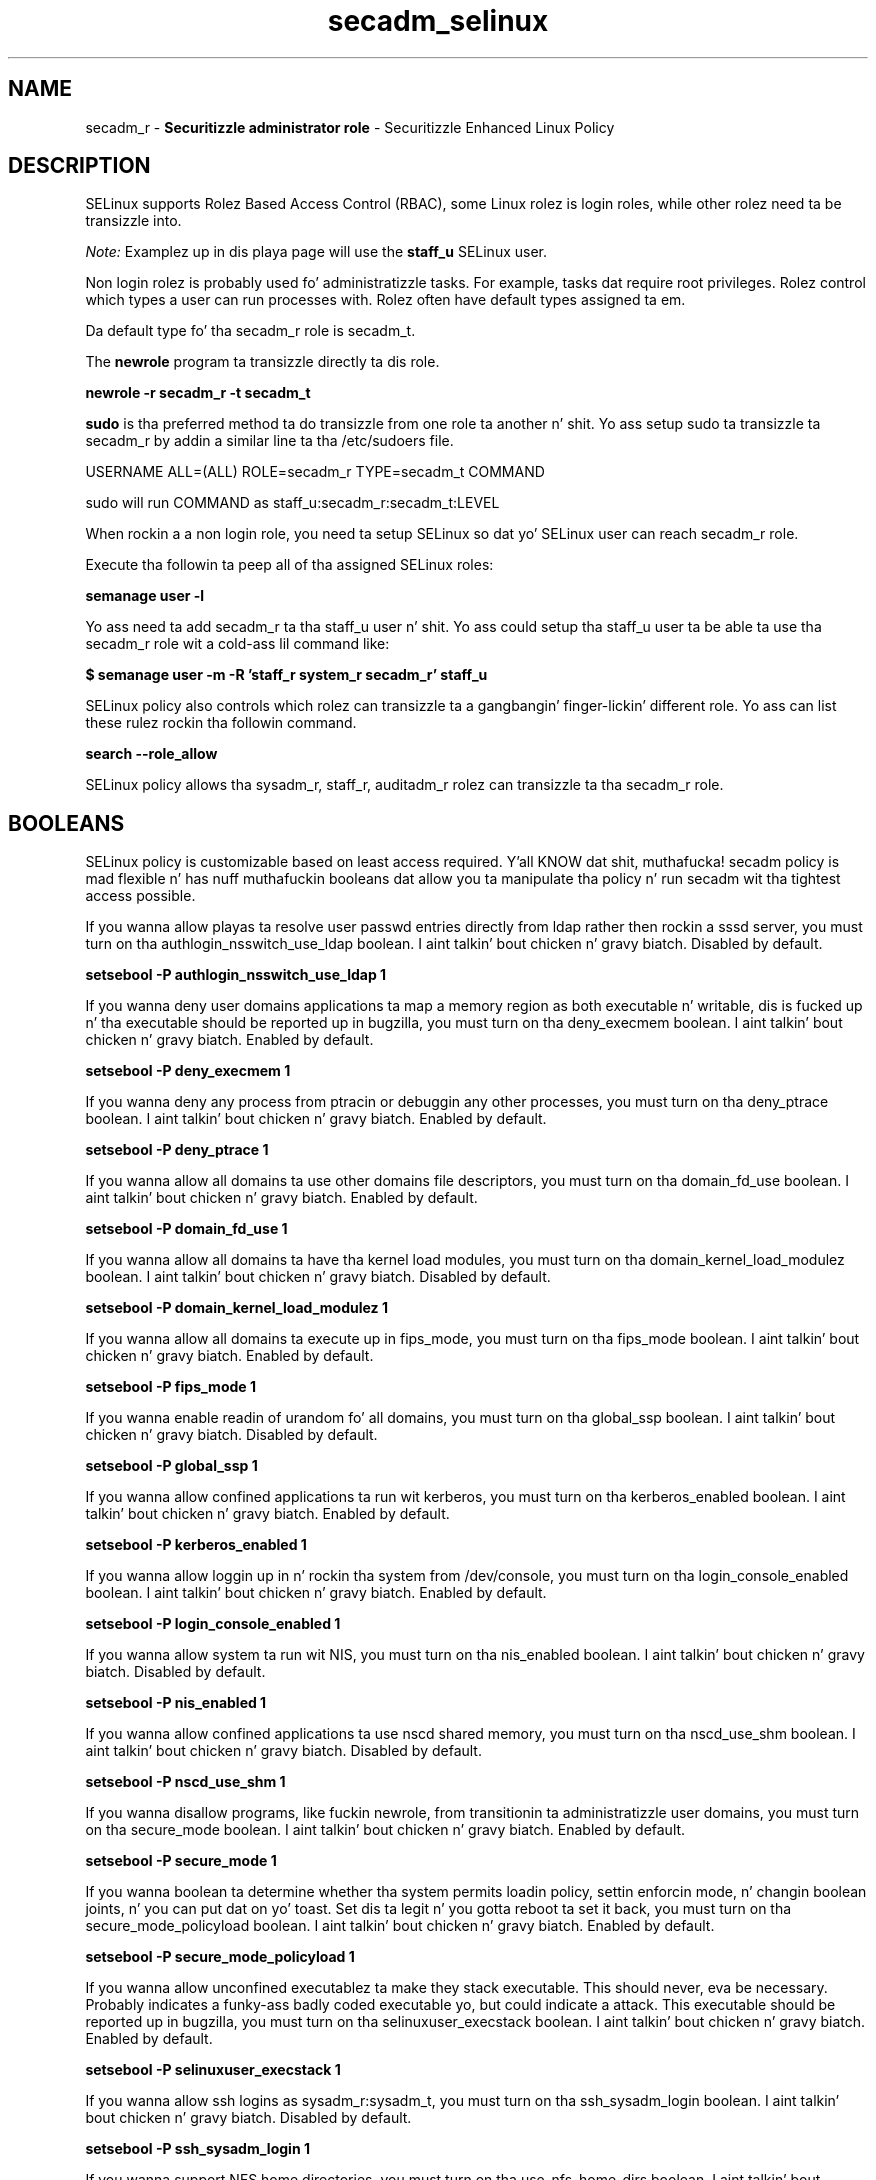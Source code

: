 .TH  "secadm_selinux"  "8"  "secadm" "mgrepl@redhat.com" "secadm SELinux Policy documentation"
.SH "NAME"
secadm_r \- \fBSecuritizzle administrator role\fP - Securitizzle Enhanced Linux Policy

.SH DESCRIPTION

SELinux supports Rolez Based Access Control (RBAC), some Linux rolez is login roles, while other rolez need ta be transizzle into.

.I Note:
Examplez up in dis playa page will use the
.B staff_u
SELinux user.

Non login rolez is probably used fo' administratizzle tasks. For example, tasks dat require root privileges.  Rolez control which types a user can run processes with. Rolez often have default types assigned ta em.

Da default type fo' tha secadm_r role is secadm_t.

The
.B newrole
program ta transizzle directly ta dis role.

.B newrole -r secadm_r -t secadm_t

.B sudo
is tha preferred method ta do transizzle from one role ta another n' shit.  Yo ass setup sudo ta transizzle ta secadm_r by addin a similar line ta tha /etc/sudoers file.

USERNAME ALL=(ALL) ROLE=secadm_r TYPE=secadm_t COMMAND

.br
sudo will run COMMAND as staff_u:secadm_r:secadm_t:LEVEL

When rockin a a non login role, you need ta setup SELinux so dat yo' SELinux user can reach secadm_r role.

Execute tha followin ta peep all of tha assigned SELinux roles:

.B semanage user -l

Yo ass need ta add secadm_r ta tha staff_u user n' shit.  Yo ass could setup tha staff_u user ta be able ta use tha secadm_r role wit a cold-ass lil command like:

.B $ semanage user -m -R 'staff_r system_r secadm_r' staff_u



SELinux policy also controls which rolez can transizzle ta a gangbangin' finger-lickin' different role.
Yo ass can list these rulez rockin tha followin command.

.B search --role_allow

SELinux policy allows tha sysadm_r, staff_r, auditadm_r rolez can transizzle ta tha secadm_r role.


.SH BOOLEANS
SELinux policy is customizable based on least access required. Y'all KNOW dat shit, muthafucka!  secadm policy is mad flexible n' has nuff muthafuckin booleans dat allow you ta manipulate tha policy n' run secadm wit tha tightest access possible.


.PP
If you wanna allow playas ta resolve user passwd entries directly from ldap rather then rockin a sssd server, you must turn on tha authlogin_nsswitch_use_ldap boolean. I aint talkin' bout chicken n' gravy biatch. Disabled by default.

.EX
.B setsebool -P authlogin_nsswitch_use_ldap 1

.EE

.PP
If you wanna deny user domains applications ta map a memory region as both executable n' writable, dis is fucked up n' tha executable should be reported up in bugzilla, you must turn on tha deny_execmem boolean. I aint talkin' bout chicken n' gravy biatch. Enabled by default.

.EX
.B setsebool -P deny_execmem 1

.EE

.PP
If you wanna deny any process from ptracin or debuggin any other processes, you must turn on tha deny_ptrace boolean. I aint talkin' bout chicken n' gravy biatch. Enabled by default.

.EX
.B setsebool -P deny_ptrace 1

.EE

.PP
If you wanna allow all domains ta use other domains file descriptors, you must turn on tha domain_fd_use boolean. I aint talkin' bout chicken n' gravy biatch. Enabled by default.

.EX
.B setsebool -P domain_fd_use 1

.EE

.PP
If you wanna allow all domains ta have tha kernel load modules, you must turn on tha domain_kernel_load_modulez boolean. I aint talkin' bout chicken n' gravy biatch. Disabled by default.

.EX
.B setsebool -P domain_kernel_load_modulez 1

.EE

.PP
If you wanna allow all domains ta execute up in fips_mode, you must turn on tha fips_mode boolean. I aint talkin' bout chicken n' gravy biatch. Enabled by default.

.EX
.B setsebool -P fips_mode 1

.EE

.PP
If you wanna enable readin of urandom fo' all domains, you must turn on tha global_ssp boolean. I aint talkin' bout chicken n' gravy biatch. Disabled by default.

.EX
.B setsebool -P global_ssp 1

.EE

.PP
If you wanna allow confined applications ta run wit kerberos, you must turn on tha kerberos_enabled boolean. I aint talkin' bout chicken n' gravy biatch. Enabled by default.

.EX
.B setsebool -P kerberos_enabled 1

.EE

.PP
If you wanna allow loggin up in n' rockin tha system from /dev/console, you must turn on tha login_console_enabled boolean. I aint talkin' bout chicken n' gravy biatch. Enabled by default.

.EX
.B setsebool -P login_console_enabled 1

.EE

.PP
If you wanna allow system ta run wit NIS, you must turn on tha nis_enabled boolean. I aint talkin' bout chicken n' gravy biatch. Disabled by default.

.EX
.B setsebool -P nis_enabled 1

.EE

.PP
If you wanna allow confined applications ta use nscd shared memory, you must turn on tha nscd_use_shm boolean. I aint talkin' bout chicken n' gravy biatch. Disabled by default.

.EX
.B setsebool -P nscd_use_shm 1

.EE

.PP
If you wanna disallow programs, like fuckin newrole, from transitionin ta administratizzle user domains, you must turn on tha secure_mode boolean. I aint talkin' bout chicken n' gravy biatch. Enabled by default.

.EX
.B setsebool -P secure_mode 1

.EE

.PP
If you wanna boolean ta determine whether tha system permits loadin policy, settin enforcin mode, n' changin boolean joints, n' you can put dat on yo' toast.  Set dis ta legit n' you gotta reboot ta set it back, you must turn on tha secure_mode_policyload boolean. I aint talkin' bout chicken n' gravy biatch. Enabled by default.

.EX
.B setsebool -P secure_mode_policyload 1

.EE

.PP
If you wanna allow unconfined executablez ta make they stack executable.  This should never, eva be necessary. Probably indicates a funky-ass badly coded executable yo, but could indicate a attack. This executable should be reported up in bugzilla, you must turn on tha selinuxuser_execstack boolean. I aint talkin' bout chicken n' gravy biatch. Enabled by default.

.EX
.B setsebool -P selinuxuser_execstack 1

.EE

.PP
If you wanna allow ssh logins as sysadm_r:sysadm_t, you must turn on tha ssh_sysadm_login boolean. I aint talkin' bout chicken n' gravy biatch. Disabled by default.

.EX
.B setsebool -P ssh_sysadm_login 1

.EE

.PP
If you wanna support NFS home directories, you must turn on tha use_nfs_home_dirs boolean. I aint talkin' bout chicken n' gravy biatch. Disabled by default.

.EX
.B setsebool -P use_nfs_home_dirs 1

.EE

.PP
If you wanna support SAMBA home directories, you must turn on tha use_samba_home_dirs boolean. I aint talkin' bout chicken n' gravy biatch. Disabled by default.

.EX
.B setsebool -P use_samba_home_dirs 1

.EE

.PP
If you wanna allow tha graphical login program ta login directly as sysadm_r:sysadm_t, you must turn on tha xdm_sysadm_login boolean. I aint talkin' bout chicken n' gravy biatch. Disabled by default.

.EX
.B setsebool -P xdm_sysadm_login 1

.EE

.SH "MANAGED FILES"

Da SELinux process type secadm_t can manage filez labeled wit tha followin file types.  Da paths listed is tha default paths fo' these file types.  Note tha processes UID still need ta have DAC permissions.

.br
.B boolean_type


.br
.B default_context_t

	/etc/selinux/([^/]*/)?contexts(/.*)?
.br
	/root/\.default_contexts
.br

.br
.B dosfs_t


.br
.B etc_runtime_t

	/[^/]+
.br
	/etc/mtab.*
.br
	/etc/blkid(/.*)?
.br
	/etc/nologin.*
.br
	/etc/\.fstab\.hal\..+
.br
	/halt
.br
	/fastboot
.br
	/poweroff
.br
	/etc/cmtab
.br
	/forcefsck
.br
	/\.autofsck
.br
	/\.suspended
.br
	/fsckoptions
.br
	/etc/\.updated
.br
	/var/\.updated
.br
	/\.autorelabel
.br
	/etc/securetty
.br
	/etc/nohotplug
.br
	/etc/killpower
.br
	/etc/ioctl\.save
.br
	/etc/fstab\.REVOKE
.br
	/etc/network/ifstate
.br
	/etc/sysconfig/hwconf
.br
	/etc/ptal/ptal-printd-like
.br
	/etc/sysconfig/iptables\.save
.br
	/etc/xorg\.conf\.d/00-system-setup-keyboard\.conf
.br
	/etc/X11/xorg\.conf\.d/00-system-setup-keyboard\.conf
.br

.br
.B file_context_t

	/etc/selinux/([^/]*/)?contexts/files(/.*)?
.br

.br
.B screen_home_t

	/root/\.screen(/.*)?
.br
	/home/[^/]*/\.screen(/.*)?
.br
	/home/[^/]*/\.screenrc
.br

.br
.B selinux_config_t

	/etc/selinux(/.*)?
.br
	/etc/selinux/([^/]*/)?seusers
.br
	/etc/selinux/([^/]*/)?users(/.*)?
.br
	/etc/selinux/([^/]*/)?setrans\.conf
.br
	/var/lib/sepolgen(/.*)?
.br

.br
.B selinux_login_config_t

	/etc/selinux/([^/]*/)?logins(/.*)?
.br

.br
.B semanage_store_t

	/etc/selinux/([^/]*/)?policy(/.*)?
.br
	/etc/selinux/([^/]*/)?modules/(active|tmp|previous)(/.*)?
.br
	/etc/share/selinux/mls(/.*)?
.br
	/etc/share/selinux/targeted(/.*)?
.br

.br
.B systemd_passwd_var_run_t

	/var/run/systemd/ask-password(/.*)?
.br
	/var/run/systemd/ask-password-block(/.*)?
.br

.br
.B user_tmp_type

	all user tmp files
.br

.SH "COMMANDS"
.B semanage fcontext
can also be used ta manipulate default file context mappings.
.PP
.B semanage permissive
can also be used ta manipulate whether or not a process type is permissive.
.PP
.B semanage module
can also be used ta enable/disable/install/remove policy modules.

.B semanage boolean
can also be used ta manipulate tha booleans

.PP
.B system-config-selinux
is a GUI tool available ta customize SELinux policy settings.

.SH AUTHOR
This manual page was auto-generated using
.B "sepolicy manpage".

.SH "SEE ALSO"
selinux(8), secadm(8), semanage(8), restorecon(8), chcon(1), sepolicy(8)
, setsebool(8), secadm_screen_selinux(8), secadm_screen_selinux(8), secadm_su_selinux(8), secadm_su_selinux(8), secadm_sudo_selinux(8), secadm_sudo_selinux(8)</textarea>

<div id="button">
<br/>
<input type="submit" name="translate" value="Tranzizzle Dis Shiznit" />
</div>

</form> 

</div>

<div id="space3"></div>
<div id="disclaimer"><h2>Use this to translate your words into gangsta</h2>
<h2>Click <a href="more.html">here</a> to learn more about Gizoogle</h2></div>

</body>
</html>
